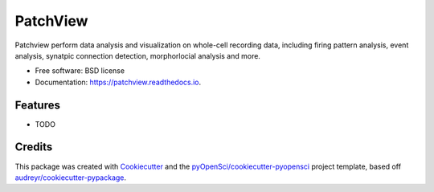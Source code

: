 =========
PatchView
=========


.. image:: https://img.shields.io/pypi/v/patchview.svg
        :target: https://pypi.python.org/pypi/patchview

.. image:: https://img.shields.io/travis/zeitgeberH/patchview.svg
        :target: https://travis-ci.org/zeitgeberH/patchview

.. image:: https://codecov.io/gh/zeitgeberH/patchview/branch/master/graph/badge.svg
        :target: https://codecov.io/gh/zeitgeberH/patchview

.. image:: https://readthedocs.org/projects/patchview/badge/?version=latest
        :target: https://patchview.readthedocs.io/en/latest/?badge=latest
        :alt: Documentation Status




Patchview perform data analysis and visualization on whole-cell recording data, including firing pattern analysis, event analysis, synatpic connection detection, morphorlocial analysis and more.


* Free software: BSD license
* Documentation: https://patchview.readthedocs.io.


Features
--------

* TODO

Credits
-------

This package was created with Cookiecutter_ and the `pyOpenSci/cookiecutter-pyopensci`_ project template, based off `audreyr/cookiecutter-pypackage`_.

.. _Cookiecutter: https://github.com/audreyr/cookiecutter
.. _`pyOpenSci/cookiecutter-pyopensci`: https://github.com/pyOpenSci/cookiecutter-pyopensci
.. _`audreyr/cookiecutter-pypackage`: https://github.com/audreyr/cookiecutter-pypackage
